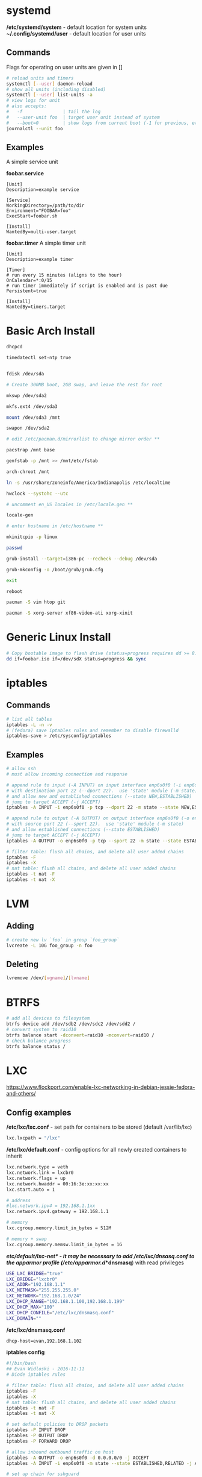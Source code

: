 #+options: ^:nil
* systemd
  */etc/systemd/system* - default location for system units
  *~/.config/systemd/user* - default location for user units
** Commands
   Flags for operating on user units are given in []
   #+begin_src bash
   # reload units and timers
   systemctl [--user] daemon-reload
   # show all units (including disabled)
   systemctl [--user] list-units -a
   # view logs for unit
   # also accepts:
   #   -f               | tail the log
   #   --user-unit foo  | target user unit instead of system
   #   --boot=0         | show logs from current boot (-1 for previous, etc)
   journalctl --unit foo
   #+end_src
   
** Examples
   A simple service unit

   *foobar.service*
   #+begin_src text
    [Unit]
    Description=example service

    [Service]
    WorkingDirectory=/path/to/dir
    Environment="FOOBAR=foo"
    ExecStart=foobar.sh

    [Install]
    WantedBy=multi-user.target
   #+end_src

   *foobar.timer*
   A simple timer unit
   #+begin_src text
    [Unit]
    Description=example timer

    [Timer]
    # run every 15 minutes (aligns to the hour)
    OnCalendar=*:0/15
    # run timer immediately if script is enabled and is past due
    Persistent=true

    [Install]
    WantedBy=timers.target
   #+end_src
  
* Basic Arch Install
#+begin_src bash
dhcpcd

timedatectl set-ntp true


fdisk /dev/sda 

# Create 300MB boot, 2GB swap, and leave the rest for root

mkswp /dev/sda2

mkfs.ext4 /dev/sda3

mount /dev/sda3 /mnt

swapon /dev/sda2

# edit /etc/pacman.d/mirrorlist to change mirror order **

pacstrap /mnt base

genfstab -p /mnt >> /mnt/etc/fstab

arch-chroot /mnt

ln -s /usr/share/zoneinfo/America/Indianapolis /etc/localtime

hwclock --systohc --utc

# uncomment en_US locales in /etc/locale.gen **

locale-gen

# enter hostname in /etc/hostname **

mkinitcpio -p linux

passwd

grub-install --target=i386-pc --recheck --debug /dev/sda

grub-mkconfig -o /boot/grub/grub.cfg

exit

reboot

pacman -S vim htop git

pacman -S xorg-server xf86-video-ati xorg-xinit
#+end_src

* Generic Linux Install
#+begin_src bash
# Copy bootable image to flash drive (status=progress requires dd >= 8.24)
dd if=foobar.iso if=/dev/sdX status=progress && sync
#+end_src

* iptables
** Commands
#+begin_src bash
# list all tables
iptables -L -n -v
# (fedora) save iptables rules and remember to disable firewalld
iptables-save > /etc/sysconfig/iptables
#+end_src

** Examples
#+begin_src bash
# allow ssh
# must allow incoming connection and response

# append rule to input (-A INPUT) on input interface enp6s0f0 (-i enp6s0f0) 
# with destination port 22 (--dport 22).  use 'state' module (-m state)
# and allow new and established connections (--state NEW,ESTABLISHED)
# jump to target ACCEPT (-j ACCEPT)
iptables -A INPUT -i enp6s0f0 -p tcp --dport 22 -m state --state NEW,ESTABLISHED -j ACCEPT

# append rule to output (-A OUTPUT) on output interface enp6s0f0 (-o enp6s0f0) 
# with source port 22 (--sport 22).  use 'state' module (-m state)
# and allow established connections (--state ESTABLISHED)
# jump to target ACCEPT (-j ACCEPT)
iptables -A OUTPUT -o enp6s0f0 -p tcp --sport 22 -m state --state ESTABLISHED -j ACCEPT
#+end_src

#+begin_src bash
# filter table: flush all chains, and delete all user added chains
iptables -F
iptables -X
# nat table: flush all chains, and delete all user added chains
iptables -t nat -F
iptables -t nat -X
#+end_src

* LVM
** Adding
   #+begin_src bash
   # create new lv `foo` in group `foo_group`
   lvcreate -L 10G foo_group -n foo
   #+end_src
** Deleting
   #+begin_src bash
   lvremove /dev/[vgname]/[lvname]
   #+end_src
* BTRFS
  #+begin_src bash
  # add all devices to filesystem
  btrfs device add /dev/sdb2 /dev/sdc2 /dev/sdd2 /
  # convert system to raid10
  btrfs balance start -dconvert=raid10 -mconvert=raid10 /
  # check balance progress
  btrfs balance status /
  #+end_src
* LXC

[[https://www.flockport.com/enable-lxc-networking-in-debian-jessie-fedora-and-others/]]

** Config examples
*/etc/lxc/lxc.conf* - set path for containers to be stored (default /var/lib/lxc)
#+begin_src bash
lxc.lxcpath = "/lxc"
#+end_src

*/etc/lxc/default.conf* - config options for all newly created containers to inherit
#+begin_src bash
lxc.network.type = veth
lxc.network.link = lxcbr0
lxc.network.flags = up
lxc.network.hwaddr = 00:16:3e:xx:xx:xx
lxc.start.auto = 1

# address
#lxc.network.ipv4 = 192.168.1.1xx
lxc.network.ipv4.gateway = 192.168.1.1

# memory
lxc.cgroup.memory.limit_in_bytes = 512M

# memory + swap
lxc.cgroup.memory.memsw.limit_in_bytes = 1G
#+end_src

*/etc/default/lxc-net* - it may be necessary to add /etc/lxc/dnsasq.conf to the apparmor profile (/etc/apparmor.d/*dnsmasq*) with read privileges
#+begin_src bash
USE_LXC_BRIDGE="true"
LXC_BRIDGE="lxcbr0"
LXC_ADDR="192.168.1.1"
LXC_NETMASK="255.255.255.0"
LXC_NETWORK="192.168.1.0/24"
LXC_DHCP_RANGE="192.168.1.100,192.168.1.199"
LXC_DHCP_MAX="100"
LXC_DHCP_CONFILE="/etc/lxc/dnsmasq.conf"
LXC_DOMAIN=""
#+end_src

*/etc/lxc/dnsmasq.conf*
#+begin_src bash
dhcp-host=evan,192.168.1.102
#+end_src

*iptables config*
#+begin_src bash
#!/bin/bash
## Evan Widloski - 2016-11-11
# Diode iptables rules

# filter table: flush all chains, and delete all user added chains
iptables -F
iptables -X
# nat table: flush all chains, and delete all user added chains
iptables -t nat -F
iptables -t nat -X

# set default policies to DROP packets
iptables -P INPUT DROP
iptables -P OUTPUT DROP
iptables -P FORWARD DROP

# allow inbound outbound traffic on host 
iptables -A OUTPUT -o enp6s0f0 -d 0.0.0.0/0 -j ACCEPT 
iptables -A INPUT -i enp6s0f0 -m state --state ESTABLISHED,RELATED -j ACCEPT

# set up chain for sshguard
iptables -N sshguard
iptables -A INPUT -p tcp --dport 22 -j sshguard

# allow ssh
iptables -A INPUT -i enp6s0f0 -p tcp --dport 22 -m state --state NEW,ESTABLISHED -j ACCEPT
iptables -A OUTPUT -o enp6s0f0 -p tcp --sport 22 -m state --state ESTABLISHED -j ACCEPT

# allow mosh
iptables -A INPUT -i enp6s0f0 -p udp --dport 60000:61000 -j ACCEPT
iptables -A OUTPUT -o enp6s0f0 -p udp --sport 60000:61000 -j ACCEPT

# allow connections to varnish service
#iptables -A INPUT -i enp6s0f0 -p tcp --dport 80 -m state --state NEW,ESTABLISHED -j ACCEPT
#iptables -A OUTPUT -o enp6s0f0 -p tcp --sport 80 -m state --state ESTABLISHED -j ACCEPT

# allow host to access LXC targets via network
iptables -A INPUT -m state --state ESTABLISHED,RELATED -j ACCEPT
iptables -A OUTPUT -s 192.168.1.0/24 -j ACCEPT

# allow outbound traffic for lxc containers
iptables -A FORWARD -i lxcbr0 -j ACCEPT
iptables -t nat -A POSTROUTING -s 192.168.1.0/24 -j MASQUERADE

# after incoming packets have been NAT'ed (see below), allow them to pass through
# the forward chain to their intended LXC target
iptables -A FORWARD -m state --state NEW,ESTABLISHED,RELATED -j ACCEPT

##------------ evan --------------
## ssh
iptables -t nat -A PREROUTING -p tcp --dport 20022 -j DNAT --to-destination 192.168.1.102:22
#+end_src

** Commands
#+begin_src bash
# list container statuses and ip addresses (fancy mode)
lxc-ls -f
#+end_src

#+begin_src bash
brctl show
brctl delbr virbr0
brctl addbr virbr0
ip link set virbr0 down
#+end_src

** New Container Setup
New LXC containers are very barebones and need a bit of setup to be useful.  Here is an overview of steps for various distros.
*** Debian
Setup PATH
#+begin_src bash
# add /bin, /sbin to path
echo 'PATH=$PATH:/bin:/sbin'>>.bashrc
#+end_src

Install packages
#+begin_src bash
# core commands
apt-get install apt-utils vim man tar less iputils-ping

# extra commands
apt-get install git zip autojump wget htop ncdu nload
#+end_src

*** Fedora
Install packages
#+begin_src bash
# core commands
dnf install vim man

# core commands
dnf install git zip autojump wget htop ncdu nload
#+end_src

* Weechat
#+begin_src bash
# enable notifications for any messages in buffer (works for Android client, too)
/buffer set highlight_regex .\ast{}.*
#+end_src
* MDADM
** Checking state and simulating failure
 #+begin_src bash
  # check RAID state
  cat /proc/mdstat  # look for failure, (F), after the drive name: sda1[0](F)

  # simulate a failed drive
  mdadm --manage --set-faulty /dev/md/pv00 /dev/sda1

  # remove faulty state by removing and readding
  mdadm --remove /dev/md/pv00 /dev/sda1
  mdadm --add /dev/md/pv00 /dev/sda1
 #+end_src
** Replacing a failed drive (sdc)
#+begin_src bash
# set hard drive as failed
# mark as failed and remove
mdadm --manage /dev/md127 --fail /dev/sdc1
mdadm --manage /dev/md127 --remove /dev/sdc1

# write down serial number of failed drive
hdparm -i /dev/sdc1 | grep -i serial
shutdown -h now
# remove broken harddrive, insert the new hardddrive

# copy partition scheme from working harddrive to new harddrive
sfdisk -d /dev/sda | sfdisk /dev/sdc

# add new harddrive
mdadm --manage /dev/md127 --add /dev/sdc1

# verify that array is recovering
cat /proc/mdstat
#+end_src

** Notifying on harddrive failure (gmail)
   */etc/exim/exim.conf*
   #+begin_src python
   # add this after `begin routers` in router config section
    send_via_gmail:
        driver = manualroute
        domains = ! +local_domains
        transport = gmail_smtp
        route_list = * gmail-smtp.l.google.com
   # add this after `begin transports` in transports config section
    gmail_smtp:
        driver = smtp
        port = 587
        hosts_require_auth = gmail-smtp.l.google.com
        hosts_require_tls = gmail-smtp.l.google.com
   # add this after `begin authenaticators` in authentication config section
    gmail_login:
        driver = plaintext
        public_name = LOGIN
        client_send = : sender_email@gmail.com : password_in_plaintext_here
   #+end_src
   */etc/mdadm.conf*
   #+begin_src text
   MAILADDR destination_email@example.com
   AUTO +imsm +1.x -all
   ARRAY /dev/md/pv00 level=raid5 num-devices=4 UUID=1327a02b:b19f6696:0e3f8ac7:9615591c
   #+end_src
** Growing RAID size
   This is useful if the RAID array needs to be grown by using up more free space (no added harddrive)
   #+begin_src bash
   umount /dev/sda
   umount /dev/sdb
   umount /dev/sdc
   umount /dev/sdd

   # grow RAID array to 500GB (this will take a while)
   mdadm -G /dev/md127 -z 500G

   # resize physical volume to fit new RAID partition size
   pvresize /dev/md127
   #+end_src
** Accessing via Live CD
   If the array gets screwed up somehow, you can try mounting it on a livecd.

   #+begin_src bash
   apt install mdadm

   # assemble array from block devices
   mdadm --assemble --scan

   # mount array (assuming lvm)
   apt install lvm2
   
   # see if lv's are intact
   lvscan

   # mount lv
   mount /dev/[vgname]/[lvname] /mnt/foo
   #+end_src
** Installing GRUB on a Live CD Mounted System
   #+begin_src bash
   # mount root lv
   mount /dev/[vgname]/root /mnt/root

   # mount live CD directories inside mounted lv
   for i in /dev /dev/pts /proc /sys /run; do sudo mount -B $i /mnt/root$i; done

   # chroot into root lv
   chroot /mnt/root

   # install grub to each device in array
   grub2-install /dev/sda
   grub2-install /dev/sdb
   grub2-install /dev/sdc
   grub2-install /dev/sdd

   # update grub config
   grub2-mkconfig -o /boot/grub2/grub.cfg
   #+end_src
   
* Auto FS
Auto FS + SSHFS allows the system to mount ssh filesystems on access and then automatically unmount after a certain timeout.  The necessary tools are *autofs* and *sshfs*.

*/etc/auto.master* or */etc/auto.master.d/foobar.autofs* or */etc/autofs/auto.master*
#+begin_src bash
# mounts all the entries listed in /etc/auto.sshfs in /mnt/ with the given options
# add the --verbose option here to debug mounting issues
# set --timeout to control when sshfs mount is automatically unmounted
/mnt /etc/auto.sshfs --timeout=180 --ghost
#+end_src

*/etc/auto.sshfs*
#+begin_src bash
# make a mount to be used by auto.master
foobar -fstype=fuse,rw,IdentityFile=/home/evan/.ssh/foobar,port=22,allow_other :sshfs\#foo@example.org\:
#+end_src

AutoFS runs as root, so ensure that the host fingerprint has been added to */root/.ssh/known_hosts*.  You can add this easily by attempting to ssh login to foo@example.org from root.
#+begin_src bash
su -
ssh foo@example.org
# enter yes
#+end_src

* Resizing LUKS encrypted LVM
#+begin_src bash
# expand the block device with fdisk, if necessary

# resize physical volume
pvresize --setphysicalvolumesize 111.8G /dev/sdb2
# be careful about using `-l +100%FREE`.  this broke /home until I manually shrank fedora--vg-home by a few GB
lvextend -l 80G /dev/mapper/fedora--vg-home
resize2fs /dev/mapper/fedora--vg-home
#+end_src

* Fixing Nodejs
https://bugzilla.redhat.com/show_bug.cgi?id=1125868
* Rsync
  #+begin_src bash
  # Sync permissions only. (useful if you forgot `-p` option in cp)
  # Looks at filesize differences to determine if a copy is needed rather
  # than timestamp (which gets reset when `-p` is left out of cp.
  rsync --archive --size-only /src/foo /dest/bar
  #+end_src
* DNS Tunneling with iodine

  Most of this was taken from [[http://dev.kryo.se/iodine/wiki/HowtoSetup]]
** Domain Setup
   On a domain you own (e.g. example.com), create an A record server.example.com pointing to the ip of a server you own and an NS record tunnel.example.com pointing to server.example.com.

   To verify the setup is working, you can do:

   #+begin_src bash
   # on the server
   sudo nc -u -l -p 53

   # on another device
   dig +trace tunnel.example.com
   # you should see some stuff printed out in the console on the server
   #+end_src

** Server Setup
   #+begin_src bash
   # install iodine
   dnf install iodine

   # run iodine (as root in a screen session)
   #  `password` is the password to use the tunnel
   #  `192.168.99.1` is the ip of the server on the tunnel network
   iodined -c -P password -f 192.168.99.1 tunnel.example.com

   # set iptables rules
   iptables -t nat -A POSTROUTING -o eth0 -j MASQUERADE
   iptables -A FORWARD -i eth0 -o dns0 -m state --state RELATED,ESTABLISHED -j ACCEPT
   iptables -A FORWARD -i dns0 -o eth0 -j ACCEPT
   
   # enable ip forwarding on the server
   #  unnecessary if you want to use `ssh -D 1234` for dynamic port forwarding 
   #  on the client (as opposed to setting default routes)
   echo 1 > /proc/sys/net/ipv4/ip_forward
   #+end_src

** Client Setup
   Alternatively, you can download a script that does this part from [[http://www.doeshosting.com/code/NStun.sh]].
   #+begin_src bash
   # launch iodine client and wait for a 'Connection setup complete' message
   sudo iodine -f tunnel.example.com

   # either use SSH for dynamic forwarding (one application at a time)  or set up routes

   # ssh
   ssh -D 1234 tunnel.example.com
   # set Firefox to use socks proxy localhost on port 1234

   # set up routes
   # get the current gateway ip
   ip route
   # get the tunnel server ip
   host server.example.com
   # add a route for iodine to communicate with the outside world
   sudo ip route add [server.example.com IP] via [current gateway IP]
   # delete the default route for traffic
   sudo ip route delete default
   # add a default route so that all traffic is tunneled
   sudo ip route add default via 192.168.99.1
   #+end_src

* Booting

  #+begin_definitions
  *block* - smallest addressable unit of storage 

  Block size is defined in the hardware of a hard drive, but the OS can define a virtual block size which chains multiple blocks together.
  #+end_definitions
  There are three primary boot options involving UEFI and BIOS firmwares

  - UEFI-GPT
    - required if dualbooting windows
  - BIOS-GPT
  - BIOS-MBR
    - max addressable disk space is 2^32 * 512 = 2 TiB on a system with 512 byte blocks.

** GPT - GUID Partition Table
   #+begin_definitions
   *protective mbr* - a small partition at the beginning of the GPT disk (where the MBR would normally be) that prevents older MBR tools from damaging the GPT formatting

   This partition contains a fake partition record which spans the entirety of the disk.  MBR programs will see that there is a partition of unknown type that spans the entire disk and will refuse to operate.
   #+end_definitions

   A GPT disk is formatted like so:

   | Protective MBR         | 512B |
   | GPT Header             | 512B |
   | GPT Partition Table    | 16KB |
   | *** Partitions *** |      |
   | Backup Partition Table | 16KB |
   | Backup Header          | 512B |

   So there should be 17KB and 16.5KB of free space at the beginning and end of a GPT disk.

** Random facts
   - grub2-install invokes efibootmgr to install (aka register) entries in the nvram
   - these nvram entries point to .efi executables on the ESP
   - the harddrive UEFI menu entries are for legacy booting these devices
   - efi/boot/bootx64.efi is the .efi executable location for removable devices and doesn't require any nvram registration
   - 
* Network interfaces and bridging
** Simulating network disconnect
   #+begin_src bash
   # add network namespaces (for network isolation)
   sudo ip netns add client-ns
   sudo ip netns add server-ns

   # create pairs of virtual interfaces
   sudo ip link add client type veth peer name client-bridge
   sudo ip link add server type veth peer name server-bridge
   # add virtual interfaces to namespace
   sudo ip link set client netns client-ns
   sudo ip link set server netns server-ns
   # give addresses to each virtual interface
   sudo ip netns exec client-ns ip addr add 10.0.0.2/24 dev client
   sudo ip netns exec server-ns ip addr add 10.0.0.1/24 dev server
   # set virtual interfaces up
   sudo ip netns exec client-ns ip link set client up
   sudo ip netns exec server-ns ip link set server up
   sudo ip link set client-bridge up
   sudo ip link set server-bridge up

   # add bridge interface
   sudo brctl addbr bridge0
   # link virtual interfaces to bridge
   sudo brctl add if bridge0 client-bridge
   sudo brctl add if bridge0 server-bridge
   # set bridge up
   sudo ip link set bridge0 up

   # (in a new terminal) do stuff on the virtual interface
   sudo ip netns exec client-ns ping 10.0.0.1

   # set bridge down (simulate network offline)
   sudo ip link set bridge0 down

   # sometimes you might need to use the loopback interface
   sudo ip netns exec client-ns ip link set lo up
   sudo ip netns exec server-ns ip link set lo up
   #+end_src
